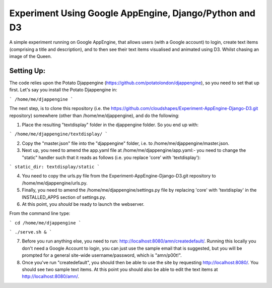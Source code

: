 
Experiment Using Google AppEngine, Django/Python and D3
==========================================================

A simple experiment running on Google AppEngine, that allows users (with a Google account) to login, create text items (comprising a title and description), and to then see their text items visualised and animated using D3. Whilst chasing an image of the Queen.

Setting Up:
----------------

The code relies upon the Potato Djappengine (https://github.com/potatolondon/djappengine), so you need to set that up first. Let's say you install the Potato Djappengine in: 

```
/home/me/djappengine
```

The next step, is to clone this repository (i.e. the https://github.com/cloudshapes/Experiment-AppEngine-Django-D3.git repository) somewhere (other than /home/me/djappengine), and do the following:


1. Place the resulting "textdisplay" folder in the djappengine folder. So you end up with: 

```
/home/me/djappengine/textdisplay/
```

2. Copy the "master.json" file into the "djappengine" folder, i.e. to /home/me/djappengine/master.json.

3. Next up, you need to amend the app.yaml file at /home/me/djappengine/app.yaml:- you need to change the "static" handler such that it reads as follows (i.e. you replace 'core' with 'textdisplay'):


```
static_dir: textdisplay/static
```


4. You need to copy the urls.py file from the Experiment-AppEngine-Django-D3.git repository to /home/me/djappengine/urls.py.

5. Finally, you need to amend the /home/me/djappengine/settings.py file by replacing 'core' with 'textdisplay' in the INSTALLED_APPS section of settings.py.


6. At this point, you *should* be ready to launch the webserver.

From the command line type:

```
cd /home/me/djappengine
```

```
./serve.sh &
```

7. Before you run anything else, you need to run: http://localhost:8080/amn/createdefault/. Running this locally you don't need a Google Account to login, you can just use the sample email that is suggested, but you will be prompted for a general site-wide username/password, which is "amn/p00t!".

8. Once you've run "createdefault", you should then be able to use the site by requesting http://localhost:8080/. You should see two sample text items. At this point you should also be able to edit the text items at http://localhost:8080/amn/.

















